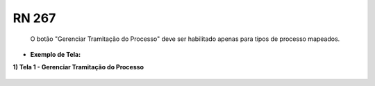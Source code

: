**RN 267**
==========
 O botão "Gerenciar Tramitação do Processo" deve ser habilitado apenas para tipos de processo mapeados.

- **Exemplo de Tela:**

**1) Tela 1 - Gerenciar Tramitação do Processo** 
       .. figure:: GerenciarTramitacaoProcesso.png
